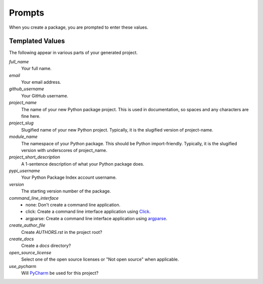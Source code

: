 Prompts
=======

When you create a package, you are prompted to enter these values.

Templated Values
----------------

The following appear in various parts of your generated project.

.. role:: bash(code)
   :language: bash

`full_name`
    Your full name.

`email`
    Your email address.

`github_username`
    Your GitHub username.

`project_name`
    The name of your new Python package project. This is used in documentation, so spaces and any characters are fine here.

`project_slug`
    Slugified name of your new Python project. Typically, it is the slugified version of project-name.
    
`module_name`
    The namespace of your Python package. This should be Python import-friendly. Typically, it is the slugified version with underscores of project_name.

`project_short_description`
    A 1-sentence description of what your Python package does.

`pypi_username`
    Your Python Package Index account username.

`version`
    The starting version number of the package.

`command_line_interface`
    - none: Don't create a command line application.
    - click: Create a command line interface application using Click_.
    - argparse: Create a command line interface application using argparse_.

`create_author_file`
    Create `AUTHORS.rst` in the project root?

`create_docs`
    Create a `docs` directory?

`open_source_license`
    Select one of the open source licenses or "Not open source" when applicable.

`use_pycharm`
    Will PyCharm_ be used for this project?

.. _Click: https://click.palletsprojects.com/en/7.x/
.. _argparse: https://docs.python.org/3/library/argparse.html
.. _PyCharm: https://www.jetbrains.com/pycharm/